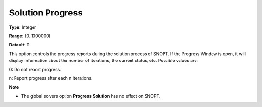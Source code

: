 .. _SNOPT_Reporting_-_Solution_Progress:


Solution Progress
=================



**Type**:	Integer	

**Range**:	{0..1000000}	

**Default**:	0	



This option controls the progress reports during the solution process of SNOPT. If the Progress Window is open, it will display information about the number of iterations, the current status, etc. Possible values are:



0:	Do not report progress.

n:	Report progress after each n iterations.



**Note** 

*	The global solvers option **Progress Solution**  has no effect on SNOPT.



